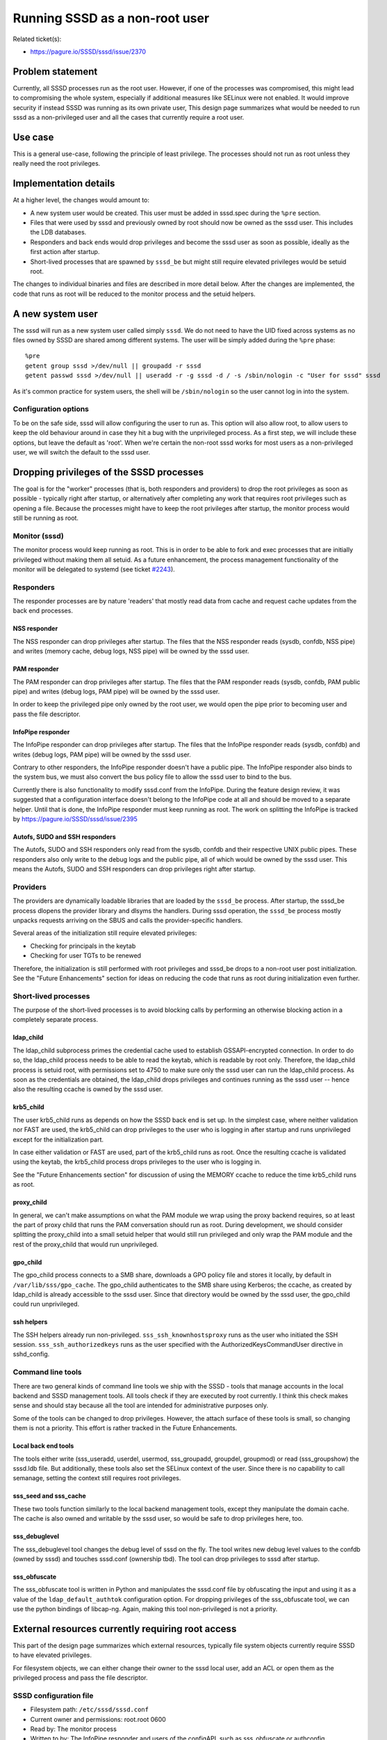 Running SSSD as a non-root user
===============================

Related ticket(s):

-  `https://pagure.io/SSSD/sssd/issue/2370 <https://pagure.io/SSSD/sssd/issue/2370>`__

Problem statement
-----------------

Currently, all SSSD processes run as the root user. However, if one of
the processes was compromised, this might lead to compromising the whole
system, especially if additional measures like SELinux were not enabled.
It would improve security if instead SSSD was running as its own private
user, This design page summarizes what would be needed to run sssd as a
non-privileged user and all the cases that currently require a root
user.

Use case
--------

This is a general use-case, following the principle of least privilege.
The processes should not run as root unless they really need the root
privileges.

Implementation details
----------------------

At a higher level, the changes would amount to:

-  A new system user would be created. This user must be added in
   sssd.spec during the ``%pre`` section.
-  Files that were used by sssd and previously owned by root should now
   be owned as the sssd user. This includes the LDB databases.
-  Responders and back ends would drop privileges and become the sssd
   user as soon as possible, ideally as the first action after startup.
-  Short-lived processes that are spawned by ``sssd_be`` but might still
   require elevated privileges would be setuid root.

The changes to individual binaries and files are described in more
detail below. After the changes are implemented, the code that runs as
root will be reduced to the monitor process and the setuid helpers.

A new system user
-----------------

The sssd will run as a new system user called simply ``sssd``. We do not
need to have the UID fixed across systems as no files owned by SSSD are
shared among different systems. The user will be simply added during the
``%pre`` phase: ::

    %pre
    getent group sssd >/dev/null || groupadd -r sssd
    getent passwd sssd >/dev/null || useradd -r -g sssd -d / -s /sbin/nologin -c "User for sssd" sssd

As it's common practice for system users, the shell will be
``/sbin/nologin`` so the user cannot log in into the system.

Configuration options
~~~~~~~~~~~~~~~~~~~~~

To be on the safe side, sssd will allow configuring the user to run as.
This option will also allow root, to allow users to keep the old
behaviour around in case they hit a bug with the unprivileged process.
As a first step, we will include these options, but leave the default as
'root'. When we're certain the non-root sssd works for most users as a
non-privileged user, we will switch the default to the sssd user.

Dropping privileges of the SSSD processes
-----------------------------------------

The goal is for the "worker" processes (that is, both responders and
providers) to drop the root privileges as soon as possible - typically
right after startup, or alternatively after completing any work that
requires root privileges such as opening a file. Because the processes
might have to keep the root privileges after startup, the monitor
process would still be running as root.

Monitor (sssd)
~~~~~~~~~~~~~~

The monitor process would keep running as root. This is in order to be
able to fork and exec processes that are initially privileged without
making them all setuid. As a future enhancement, the process management
functionality of the monitor will be delegated to systemd (see ticket
`#2243 <https://pagure.io/SSSD/sssd/issue/2243>`__).

Responders
~~~~~~~~~~

The responder processes are by nature 'readers' that mostly read data
from cache and request cache updates from the back end processes.

NSS responder
^^^^^^^^^^^^^

The NSS responder can drop privileges after startup. The files that the
NSS responder reads (sysdb, confdb, NSS pipe) and writes (memory cache,
debug logs, NSS pipe) will be owned by the sssd user.

PAM responder
^^^^^^^^^^^^^

The PAM responder can drop privileges after startup. The files that the
PAM responder reads (sysdb, confdb, PAM public pipe) and writes (debug
logs, PAM pipe) will be owned by the sssd user.

In order to keep the privileged pipe only owned by the root user, we
would open the pipe prior to becoming user and pass the file descriptor.

InfoPipe responder
^^^^^^^^^^^^^^^^^^

The InfoPipe responder can drop privileges after startup. The files that
the InfoPipe responder reads (sysdb, confdb) and writes (debug logs, PAM
pipe) will be owned by the sssd user.

Contrary to other responders, the InfoPipe responder doesn't have a
public pipe. The InfoPipe responder also binds to the system bus, we
must also convert the bus policy file to allow the sssd user to bind to
the bus.

Currently there is also functionality to modify sssd.conf from the
InfoPipe. During the feature design review, it was suggested that a
configuration interface doesn't belong to the InfoPipe code at all and
should be moved to a separate helper. Until that is done, the InfoPipe
responder must keep running as root. The work on splitting the InfoPipe
is tracked by
`https://pagure.io/SSSD/sssd/issue/2395 <https://pagure.io/SSSD/sssd/issue/2395>`__

Autofs, SUDO and SSH responders
^^^^^^^^^^^^^^^^^^^^^^^^^^^^^^^

The Autofs, SUDO and SSH responders only read from the sysdb, confdb and
their respective UNIX public pipes. These responders also only write to
the debug logs and the public pipe, all of which would be owned by the
sssd user. This means the Autofs, SUDO and SSH responders can drop
privileges right after startup.

Providers
~~~~~~~~~

The providers are dynamically loadable libraries that are loaded by the
``sssd_be`` process. After startup, the sssd\_be process dlopens the
provider library and dlsyms the handlers. During sssd operation, the
``sssd_be`` process mostly unpacks requests arriving on the SBUS and
calls the provider-specific handlers.

Several areas of the initialization still require elevated privileges:

-  Checking for principals in the keytab
-  Checking for user TGTs to be renewed

Therefore, the initialization is still performed with root privileges
and sssd\_be drops to a non-root user post initialization. See the
"Future Enhancements" section for ideas on reducing the code that runs
as root during initialization even further.

Short-lived processes
~~~~~~~~~~~~~~~~~~~~~

The purpose of the short-lived processes is to avoid blocking calls by
performing an otherwise blocking action in a completely separate
process.

ldap\_child
^^^^^^^^^^^

The ldap\_child subprocess primes the credential cache used to establish
GSSAPI-encrypted connection. In order to do so, the ldap\_child process
needs to be able to read the keytab, which is readable by root only.
Therefore, the ldap\_child process is setuid root, with permissions set
to 4750 to make sure only the sssd user can run the ldap\_child process.
As soon as the credentials are obtained, the ldap\_child drops
privileges and continues running as the sssd user -- hence also the
resulting ccache is owned by the sssd user.

krb5\_child
^^^^^^^^^^^

The user krb5\_child runs as depends on how the SSSD back end is set up.
In the simplest case, where neither validation nor FAST are used, the
krb5\_child can drop privileges to the user who is logging in after
startup and runs unprivileged except for the initialization part.

In case either validation or FAST are used, part of the krb5\_child runs
as root. Once the resulting ccache is validated using the keytab, the
krb5\_child process drops privileges to the user who is logging in.

See the "Future Enhancements section" for discussion of using the MEMORY
ccache to reduce the time krb5\_child runs as root.

proxy\_child
^^^^^^^^^^^^

In general, we can't make assumptions on what the PAM module we wrap
using the proxy backend requires, so at least the part of proxy child
that runs the PAM conversation should run as root. During development,
we should consider splitting the proxy\_child into a small setuid helper
that would still run privileged and only wrap the PAM module and the
rest of the proxy\_child that would run unprivileged.

gpo\_child
^^^^^^^^^^

The gpo\_child process connects to a SMB share, downloads a GPO policy
file and stores it locally, by default in ``/var/lib/sss/gpo_cache``.
The gpo\_child authenticates to the SMB share using Kerberos; the
ccache, as created by ldap\_child is already accessible to the sssd
user. Since that directory would be owned by the sssd user, the
gpo\_child could run unprivileged.

ssh helpers
^^^^^^^^^^^

The SSH helpers already run non-privileged. ``sss_ssh_knownhostsproxy``
runs as the user who initiated the SSH session.
``sss_ssh_authorizedkeys`` runs as the user specified with the
AuthorizedKeysCommandUser directive in sshd\_config.

Command line tools
~~~~~~~~~~~~~~~~~~

There are two general kinds of command line tools we ship with the SSSD
- tools that manage accounts in the local backend and SSSD management
tools. All tools check if they are executed by root currently. I think
this check makes sense and should stay because all the tool are intended
for administrative purposes only.

Some of the tools can be changed to drop privileges. However, the attach
surface of these tools is small, so changing them is not a priority.
This effort is rather tracked in the Future Enhancements.

Local back end tools
^^^^^^^^^^^^^^^^^^^^

The tools either write (sss\_useradd, userdel, usermod, sss\_groupadd,
groupdel,
groupmod) or read  (sss\_groupshow) the sssd.ldb file.
But additionally, these tools also set the SELinux context of the user.
Since there is no capability to call semanage, setting the context still
requires root privileges.

sss\_seed and sss\_cache
^^^^^^^^^^^^^^^^^^^^^^^^

These two tools function similarly to the local backend management
tools, except they manipulate the domain cache. The cache is also owned
and writable by the sssd user, so would be safe to drop privileges here,
too.

sss\_debuglevel
^^^^^^^^^^^^^^^

The sss\_debuglevel tool changes the debug level of sssd on the fly. The
tool writes new debug level values to the confdb (owned by sssd) and
touches sssd.conf (ownership tbd). The tool can drop privileges to sssd
after startup.

sss\_obfuscate
^^^^^^^^^^^^^^

The sss\_obfuscate tool is written in Python and manipulates the
sssd.conf file by obfuscating the input and using it as a value of the
``ldap_default_authtok`` configuration option. For dropping privileges
of the sss\_obfuscate tool, we can use the python bindings of libcap-ng.
Again, making this tool non-privileged is not a priority.

External resources currently requiring root access
--------------------------------------------------

This part of the design page summarizes which external resources,
typically file system objects currently require SSSD to have elevated
privileges.

For filesystem objects, we can either change their owner to the sssd
local user, add an ACL or open them as the privileged process and pass
the file descriptor.

SSSD configuration file
~~~~~~~~~~~~~~~~~~~~~~~

-  Filesystem path: ``/etc/sssd/sssd.conf``
-  Current owner and permissions: root.root 0600
-  Read by: The monitor process
-  Written to by: The InfoPipe responder and users of the configAPI,
   such as sss\_obfuscate or authconfig
-  *Change: Currently the permissions will stay the same as the monitor
   process and the InfoPipe still run as root*

Debug logs
~~~~~~~~~~

-  Filesystem path: ``/var/log/sssd/*.log``
-  Current owner and permissions: root.root 0600
-  Read by: N/A, only externally by admin
-  Written to by: monitor, providers, responders, child processes
-  *New owner and permissions: sssd.sssd 0600*

The configuration database
~~~~~~~~~~~~~~~~~~~~~~~~~~

-  Filesystem path: ``/var/lib/sss/db/config.ldb``
-  Current owner and permissions: root.root 0600
-  Read by: responders, providers, monitor, command-line tools
-  Written to by: The monitor process, sssd-ad (a single confdb\_set
   call), sss\_debuglevel, sssd\_ifp
-  *New owner and permissions: sssd.sssd 0600*

The on-disk cache (sysdb)
~~~~~~~~~~~~~~~~~~~~~~~~~

-  Filesystem path: ``/var/lib/sss/db/cache_$domain.ldb``
-  Current owner and permissions: root.root 0600
-  Read by: responders, providers, command-line tools
-  Written to by: sssd\_be, the CLI tools
-  *New owner and permissions: sssd.sssd 0600*

Memory Cache
~~~~~~~~~~~~

-  Filesystem path: ``/var/lib/sss/mc/{passwd,group}``
-  Current owner and permissions: root.root 0644
-  Read by: The SSS NSS module
-  Written to by: The NSS responder
-  *New owner: sssd.sssd permissions will stay the same*

Kerberos keytab
~~~~~~~~~~~~~~~

-  Filesystem path: configurable, ``/etc/krb5.keytab`` by default
-  Current owner and permissions: root.root 0600
-  Read by: LDAP, KRB5, IPA, AD providers, krb5\_child, ldap\_child
-  Written to by: sssd\_be, the CLI tools
-  *Change: No change at the moment. The keytab will be kept readable by
   the root user only*

Kerberos user credential cache
~~~~~~~~~~~~~~~~~~~~~~~~~~~~~~

-  Filesystem path: Configurable, only if FILE or DIR based cache is
   used, which is not the default anymore
-  Current owner and permissions: the user who logged in, 0600
-  Read by: KRB5, AD, IPA, krb5\_child, libkrb5 externally
-  Written to by: krb5\_child
-  *Change: No change, the credential cache will still be written as the
   user in question*

Kerberos LDAP credential cache
~~~~~~~~~~~~~~~~~~~~~~~~~~~~~~

-  Filesystem path: ``/var/lib/sss/db/ccache_$domain``
-  Current owner and permissions: root.root 0600
-  Read by: AD, IPA and LDAP providers (coded up in LDAP provider tree)
-  Written to by: ldap\_child
-  No change needed since ldap\_child will run as the sssd user in the
   new design
-  *New owner and permissions: sssd.sssd 0600*

Kerberos kdcinfo files
~~~~~~~~~~~~~~~~~~~~~~

-  Filesystem path: ``/var/lib/sss/pubconf/*``
-  Current owner and permissions: root.root. The directory has
   permissions of 0755, the files 0644
-  Read by: libkrb5
-  Written to by: LDAP, KRB5, IPA, AD providers, krb5\_child,
   ldap\_child
-  *New owner and permissions: Both directory and files will be owned by
   sssd.sssd, the permissions will stay the same*

SELinux user mappings
~~~~~~~~~~~~~~~~~~~~~

-  Filesystem path: ``/etc/selinux/targeted/logins``
-  Current owner and permissions: root.root. The directory has
   permissions of 0755, the files 0644
-  Read by: pam\_selinux
-  Written to by: IPA provider
-  *Change: libsemanage will be used to set the labels instead. Since
   setting the label is a privileged operation and sssd\_be runs
   unprivileged, setting the label was moved to a separate child
   process, selinux\_child*

UNIX pipes
~~~~~~~~~~

-  Filesystem path: ``/var/lib/sss/pipes/``
-  Current owner and permissions: root.root. The directory has
   permissions of 0755, the files 0666. There is one pipe per responder.
-  Read by: client modules, all responders except InfoPipe
-  Written to by: client modules, responders
-  *New owner and permissions: Both directory and files will be owned by
   sssd.sssd, the permissions will stay the same*

UNIX PAM private pipe
~~~~~~~~~~~~~~~~~~~~~

-  Filesystem path: ``/var/lib/sss/pipes/private/pam``
-  Current owner and permissions: root.root. The directory has
   permissions of 0700, the files 0600. Only the PAM responder uses the
   private pipe.
-  Read by: PAM responder
-  Written to by: PAM client module
-  *New owner and permissions: The directory will be owned by sssd.sssd,
   the file will stay the same*

Data Provider private pipes
~~~~~~~~~~~~~~~~~~~~~~~~~~~

-  Filesystem path: ``/var/lib/sss/pipes/private/sbus-dp_$domain.$PID``
-  Current owner and permissions: root.root. The directory has
   permissions of 0700, the files 0600.
-  Read by: Responders
-  Written to by: Data Provider
-  *New owner and permissions: Both directory and files will be owned by
   sssd.sssd, the permissions will stay the same*

Kerberos configuration file
---------------------------

-  Filesystem path: ``/etc/krb5.conf``
-  Read by: libkrb5
-  Written to by: The IPA and AD providers "touch" the file in order to
   make libkrb5 re-read it
-  *Change: The file can be opened before dropping privileges and we can
   keep the fd around. Alternatively, the modification can be performed
   with a setuid helper*

Configuration changes
---------------------

There is a new option called ``user`` that allows the administrator to
configure the user sssd runs as. Please note that it makes sense to only
use either root or the user sssd was configured with.

How to test
-----------

Test ordinary SSSD operations. Everything must work as it used to
before. Pay special attention to operations that involve the short-lived
processes, like GSSAPI LDAP provider authentication or Kerberos user
authentication.

Upgrade testing must be performed as well.

Future Enhancements
-------------------

During the design or implementation, we identified several ideas for
improvement. Even though we don't need to implement these now, it makes
sense to keep the description in this design page for future.

Allow the InfoPipe responder to run as sssd user
~~~~~~~~~~~~~~~~~~~~~~~~~~~~~~~~~~~~~~~~~~~~~~~~

In 1.12.3, sssd.conf is still owned by root, mostly because there is a
number of programs like authconfig that generate sssd.conf as root.
Moreover, in enterprise setups, the sssd.conf would be pushed to the
client with a tool such as puppet that would still use the same
privileges.

Therefore, even rootless sssd needs to handle sssd.conf owned by root,
at least for the time being. We can even chown the file to sssd user
after startup or move the write-operation in
`InfoPipe? <https://docs.pagure.org/sssd-test2/InfoPipe.html>`__ to a
privileged helper.

-  Tracked by:
   `https://pagure.io/SSSD/sssd/issue/2395 <https://pagure.io/SSSD/sssd/issue/2395>`__

Allow the command line tools to run unprivileged
~~~~~~~~~~~~~~~~~~~~~~~~~~~~~~~~~~~~~~~~~~~~~~~~

Some command line tools can be run unprivileged - see the section called
"Command Line Tools". However, changing them is not a priority as they
are short-lived and in general only accept switches, not free-form
input.

-  Tracked by:
   `https://pagure.io/SSSD/sssd/issue/2500 <https://pagure.io/SSSD/sssd/issue/2500>`__

Splitting the back end initialization into privileged and unprivileged part
~~~~~~~~~~~~~~~~~~~~~~~~~~~~~~~~~~~~~~~~~~~~~~~~~~~~~~~~~~~~~~~~~~~~~~~~~~~

It was proposed on the sssd-devel list that the initialization of the
sssd\_be process is split into a privileged and non-privileged function.
The back end would open all providers, call the privileged
initialization functions and then drop privileges. Currently all
initialization is done as root, which is not strictly required in many
setups.

-  Tracked by:
   `https://pagure.io/SSSD/sssd/issue/2504 <https://pagure.io/SSSD/sssd/issue/2504>`__

Using Kerberos MEMORY cache to avoid further restrict running Kerberos helpers as root
~~~~~~~~~~~~~~~~~~~~~~~~~~~~~~~~~~~~~~~~~~~~~~~~~~~~~~~~~~~~~~~~~~~~~~~~~~~~~~~~~~~~~~

Sumit proposed that the keytab is read to a MEMORY type after child
process startup so krb5\_child and ldap\_child can drop root privileges
sooner. There are even some proof-of-concept patches `on sssd-devel
<https://lists.fedorahosted.org/archives/list/sssd-devel@lists.fedorahosted.org/message/XREVGCOZ4OP4VM337M5TUQYHUUPS54HH/>`__

-  Tracked by:
   `https://pagure.io/SSSD/sssd/issue/2503 <https://pagure.io/SSSD/sssd/issue/2503>`__

Using libcap-ng to drop the privileges
~~~~~~~~~~~~~~~~~~~~~~~~~~~~~~~~~~~~~~

Once we need to not only drop privileges but also retain some capability
(CAP\_AUDIT comes to mind), we'll need to use something like
`libcap-ng <https://people.redhat.com/sgrubb/libcap-ng/>`__ instead of
handling capabilities ourselves with prctl

The downside is obviously the extra dependency, but libcap-ng has a
small footprint and is already used by packages that are present on
most, if not all, modern GNU/Linux installations, such as dbus.

We would keep the existing code around as a fallback for environments
that don't have the libcap-ngs library available, such as non-Linux
systems or embedded systems. Because the code wouldn't be enabled by
default, it's important to have unit tests for the privilege drop. For
unit testing both options (libcap-ng and our own code),
`uid\_wrapper <http://cwrap.org/uid_wrapper.html>`__ and
`nss\_wrapper <http://cwrap.org/nss_wrapper.html>`__ are the best
choice.

-  Tracked by:
   `https://pagure.io/SSSD/sssd/issue/2482 <https://pagure.io/SSSD/sssd/issue/2482>`__

Merge the ldap\_child and krb5\_child processes
~~~~~~~~~~~~~~~~~~~~~~~~~~~~~~~~~~~~~~~~~~~~~~~

During design review, it was also proposed to look into merging the
ldap\_child and krb5\_child as the code performs similar tasks The new
krb5\_child would act as an ldap\_child based on a command line option
value.

-  Tracked by:
   `https://pagure.io/SSSD/sssd/issue/2502 <https://pagure.io/SSSD/sssd/issue/2502>`__

Authors
-------

-  Sumit Bose <`sbose@redhat.com <mailto:sbose@redhat.com>`__>
-  Jakub Hrozek <`jhrozek@redhat.com <mailto:jhrozek@redhat.com>`__>
-  Simo Sorce <`simo@redhat.com <mailto:simo@redhat.com>`__
